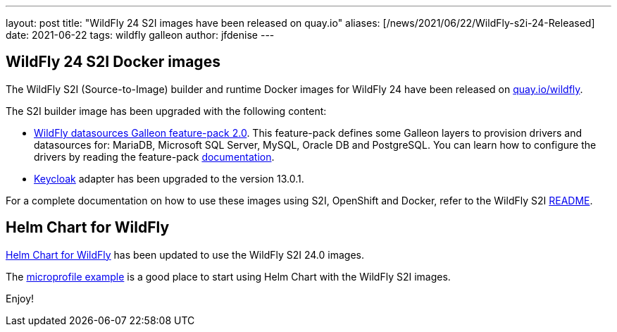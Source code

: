 ---
layout: post
title:  "WildFly 24 S2I images have been released on quay.io"
aliases: [/news/2021/06/22/WildFly-s2i-24-Released]
date:   2021-06-22
tags:   wildfly galleon
author: jfdenise
---

==  WildFly 24 S2I Docker images

The WildFly S2I (Source-to-Image) builder and runtime Docker images for WildFly 24 have been released on link:https://quay.io/organization/wildfly[quay.io/wildfly].

The S2I builder image has been upgraded with the following content:

* link:https://github.com/wildfly-extras/wildfly-datasources-galleon-pack[WildFly datasources Galleon feature-pack 2.0]. This feature-pack defines some Galleon layers to provision drivers
and datasources for: MariaDB, Microsoft SQL Server,  MySQL, Oracle DB and PostgreSQL.
You can learn how to configure the drivers by reading the feature-pack link:https://github.com/wildfly-extras/wildfly-datasources-galleon-pack/blob/master/README.md[documentation].

* link:https://www.keycloak.org/[Keycloak] adapter has been upgraded to the version 13.0.1.

For a complete documentation on how to use these images using S2I, OpenShift and Docker,
refer to the WildFly S2I link:https://github.com/wildfly/wildfly-s2i/blob/master/README.md[README].

== Helm Chart for WildFly

link:https://github.com/wildfly/wildfly-charts/blob/main/charts/wildfly/README.md[Helm Chart for WildFly] has been updated to use the WildFly S2I 24.0 images.

The link:https://github.com/wildfly/wildfly-charts/blob/main/examples/microprofile-config/README.adoc[microprofile example] is a good place to start using Helm Chart
with the WildFly S2I images.


Enjoy!
